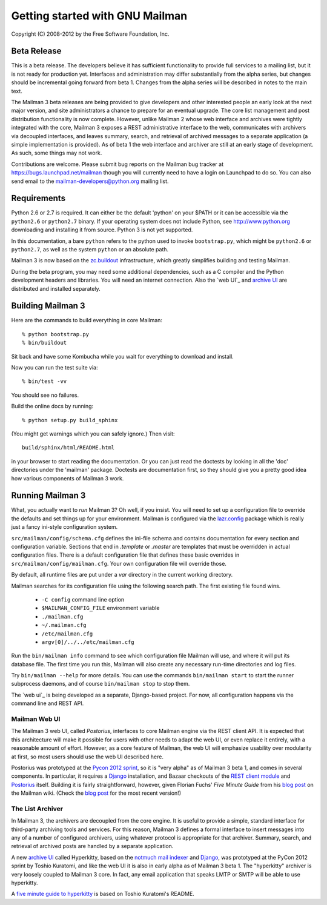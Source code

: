 ================================
Getting started with GNU Mailman
================================

Copyright (C) 2008-2012 by the Free Software Foundation, Inc.


Beta Release
============

This is a beta release.  The developers believe it has sufficient
functionality to provide full services to a mailing list, but it is not ready
for production yet.  Interfaces and administration may differ substantially
from the alpha series, but changes should be incremental going forward from
beta 1.  Changes from the alpha series will be described in notes to the main
text.

The Mailman 3 beta releases are being provided to give developers and other
interested people an early look at the next major version, and site
administrators a chance to prepare for an eventual upgrade.  The core list
management and post distribution functionality is now complete.  However,
unlike Mailman 2 whose web interface and archives were tightly integrated with
the core, Mailman 3 exposes a REST administrative interface to the web,
communicates with archivers via decoupled interfaces, and leaves summary,
search, and retrieval of archived messages to a separate application (a simple
implementation is provided).  As of beta 1 the web interface and archiver are
still at an early stage of development.  As such, some things may not work.

Contributions are welcome.  Please submit bug reports on the Mailman bug
tracker at https://bugs.launchpad.net/mailman though you will currently need
to have a login on Launchpad to do so.  You can also send email to the
mailman-developers@python.org mailing list.


Requirements
============

Python 2.6 or 2.7 is required.  It can either be the default 'python' on your
$PATH or it can be accessible via the ``python2.6`` or ``python2.7`` binary.
If your operating system does not include Python, see http://www.python.org
downloading and installing it from source.  Python 3 is not yet supported.

In this documentation, a bare ``python`` refers to the python used to invoke
``bootstrap.py``, which might be ``python2.6`` or ``python2.7``, as well as
the system ``python`` or an absolute path.

Mailman 3 is now based on the `zc.buildout`_ infrastructure, which greatly
simplifies building and testing Mailman.

During the beta program, you may need some additional dependencies, such as a
C compiler and the Python development headers and libraries.  You will need an
internet connection.  Also the `web UI`_ and `archive UI`_ are distributed and
installed separately.


Building Mailman 3
==================

Here are the commands to build everything in core Mailman::

    % python bootstrap.py
    % bin/buildout

Sit back and have some Kombucha while you wait for everything to download and
install.

Now you can run the test suite via::

    % bin/test -vv

You should see no failures.

Build the online docs by running::

    % python setup.py build_sphinx

(You might get warnings which you can safely ignore.)  Then visit::

    build/sphinx/html/README.html

in your browser to start reading the documentation.  Or you can just read the
doctests by looking in all the 'doc' directories under the 'mailman' package.
Doctests are documentation first, so they should give you a pretty good idea
how various components of Mailman 3 work.


Running Mailman 3
=================

What, you actually want to *run* Mailman 3?  Oh well, if you insist.  You
will need to set up a configuration file to override the defaults and set
things up for your environment.  Mailman is configured via the `lazr.config`_
package which is really just a fancy ini-style configuration system.

``src/mailman/config/schema.cfg`` defines the ini-file schema and contains
documentation for every section and configuration variable.  Sections that end
in `.template` or `.master` are templates that must be overridden in actual
configuration files.  There is a default configuration file that defines these
basic overrides in ``src/mailman/config/mailman.cfg``.  Your own configuration
file will override those.

By default, all runtime files are put under a `var` directory in the current
working directory.

Mailman searches for its configuration file using the following search path.
The first existing file found wins.

 * ``-C config`` command line option
 * ``$MAILMAN_CONFIG_FILE`` environment variable
 * ``./mailman.cfg``
 * ``~/.mailman.cfg``
 * ``/etc/mailman.cfg``
 * ``argv[0]/../../etc/mailman.cfg``

Run the ``bin/mailman info`` command to see which configuration file Mailman
will use, and where it will put its database file.  The first time you run
this, Mailman will also create any necessary run-time directories and log
files.

Try ``bin/mailman --help`` for more details.  You can use the commands
``bin/mailman start`` to start the runner subprocess daemons, and of course
``bin/mailman stop`` to stop them.

The `web ui`_ is being developed as a separate, Django-based project.  For
now, all configuration happens via the command line and REST API.


Mailman Web UI
--------------

The Mailman 3 web UI, called *Postorius*, interfaces to core Mailman engine
via the REST client API.  It is expected that this architecture will make it
possible for users with other needs to adapt the web UI, or even replace it
entirely, with a reasonable amount of effort.  However, as a core feature of
Mailman, the web UI will emphasize usability over modularity at first, so most
users should use the web UI described here.

Postorius was prototyped at the `Pycon 2012 sprint`_, so it is "very alpha" as
of Mailman 3 beta 1, and comes in several components.  In particular, it
requires a `Django`_ installation, and Bazaar checkouts of the `REST client
module`_ and `Postorius`_ itself.  Building it is fairly straightforward,
however, given Florian Fuchs' `Five Minute Guide` from his `blog post`_ on the
Mailman wiki.  (Check the `blog post`_ for the most recent version!)


The List Archiver
-----------------

In Mailman 3, the archivers are decoupled from the core engine.  It is useful
to provide a simple, standard interface for third-party archiving tools and
services.  For this reason, Mailman 3 defines a formal interface to insert
messages into any of a number of configured archivers, using whatever protocol
is appropriate for that archiver.  Summary, search, and retrieval of archived
posts are handled by a separate application.

A new `archive UI`_ called Hyperkitty, based on the `notmuch mail indexer`_
and `Django`_, was prototyped at the PyCon 2012 sprint by Toshio Kuratomi, and
like the web UI it is also in early alpha as of Mailman 3 beta 1.  The
"hyperkitty" archiver is very loosely coupled to Mailman 3 core.  In fact, any
email application that speaks LMTP or SMTP will be able to use hyperkitty.

A `five minute guide to hyperkitty`_ is based on Toshio Kuratomi's README.


.. _`zc.buildout`: http://pypi.python.org/pypi/zc.buildout
.. _`lazr.config`: http://pypi.python.org/pypi/lazr.config
.. _`Postorius`: https://launchpad.net/postorius
.. _`archive UI`: https://launchpad.net/hyperkitty
.. _`Django`: http://djangoproject.org/
.. _`REST client module`: https://launchpad.net/mailman.client
.. _`Five Minute Guide the Web UI`: WebUIin5.html
.. _`blog post`: http://wiki.list.org/display/DEV/A+5+minute+guide+to+get+the+Mailman+web+UI+running
.. _`notmuch mail indexer`: http://notmuchmail.org
.. _`five minute guide to hyperkitty`: ArchiveUIin5.html
.. _`Pycon 2012 sprint`: https://us.pycon.org/2012/community/sprints/projects/
